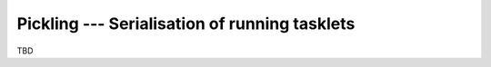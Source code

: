 .. _stackless-pickling:

**********************************************
Pickling --- Serialisation of running tasklets
**********************************************

TBD